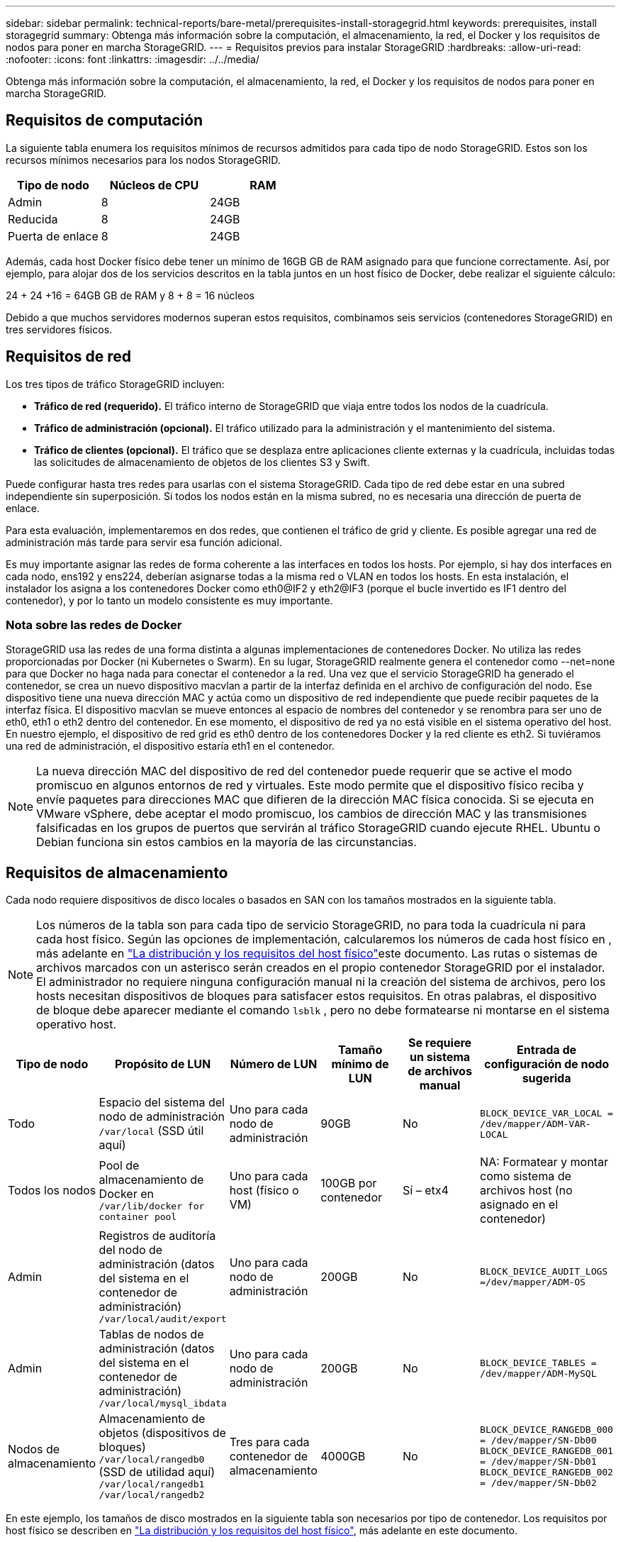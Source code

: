 ---
sidebar: sidebar 
permalink: technical-reports/bare-metal/prerequisites-install-storagegrid.html 
keywords: prerequisites, install storagegrid 
summary: Obtenga más información sobre la computación, el almacenamiento, la red, el Docker y los requisitos de nodos para poner en marcha StorageGRID. 
---
= Requisitos previos para instalar StorageGRID
:hardbreaks:
:allow-uri-read: 
:nofooter: 
:icons: font
:linkattrs: 
:imagesdir: ../../media/


[role="lead"]
Obtenga más información sobre la computación, el almacenamiento, la red, el Docker y los requisitos de nodos para poner en marcha StorageGRID.



== Requisitos de computación

La siguiente tabla enumera los requisitos mínimos de recursos admitidos para cada tipo de nodo StorageGRID. Estos son los recursos mínimos necesarios para los nodos StorageGRID.

[cols="30,35,35"]
|===
| Tipo de nodo | Núcleos de CPU | RAM 


| Admin | 8 | 24GB 


| Reducida | 8 | 24GB 


| Puerta de enlace | 8 | 24GB 
|===
Además, cada host Docker físico debe tener un mínimo de 16GB GB de RAM asignado para que funcione correctamente. Así, por ejemplo, para alojar dos de los servicios descritos en la tabla juntos en un host físico de Docker, debe realizar el siguiente cálculo:

24 + 24 +16 = 64GB GB de RAM y 8 + 8 = 16 núcleos

Debido a que muchos servidores modernos superan estos requisitos, combinamos seis servicios (contenedores StorageGRID) en tres servidores físicos.



== Requisitos de red

Los tres tipos de tráfico StorageGRID incluyen:

* *Tráfico de red (requerido).* El tráfico interno de StorageGRID que viaja entre todos los nodos de la cuadrícula.
* *Tráfico de administración (opcional).* El tráfico utilizado para la administración y el mantenimiento del sistema.
* *Tráfico de clientes (opcional).* El tráfico que se desplaza entre aplicaciones cliente externas y la cuadrícula, incluidas todas las solicitudes de almacenamiento de objetos de los clientes S3 y Swift.


Puede configurar hasta tres redes para usarlas con el sistema StorageGRID. Cada tipo de red debe estar en una subred independiente sin superposición. Si todos los nodos están en la misma subred, no es necesaria una dirección de puerta de enlace.

Para esta evaluación, implementaremos en dos redes, que contienen el tráfico de grid y cliente. Es posible agregar una red de administración más tarde para servir esa función adicional.

Es muy importante asignar las redes de forma coherente a las interfaces en todos los hosts. Por ejemplo, si hay dos interfaces en cada nodo, ens192 y ens224, deberían asignarse todas a la misma red o VLAN en todos los hosts. En esta instalación, el instalador los asigna a los contenedores Docker como eth0@IF2 y eth2@IF3 (porque el bucle invertido es IF1 dentro del contenedor), y por lo tanto un modelo consistente es muy importante.



=== Nota sobre las redes de Docker

StorageGRID usa las redes de una forma distinta a algunas implementaciones de contenedores Docker. No utiliza las redes proporcionadas por Docker (ni Kubernetes o Swarm). En su lugar, StorageGRID realmente genera el contenedor como --net=none para que Docker no haga nada para conectar el contenedor a la red. Una vez que el servicio StorageGRID ha generado el contenedor, se crea un nuevo dispositivo macvlan a partir de la interfaz definida en el archivo de configuración del nodo. Ese dispositivo tiene una nueva dirección MAC y actúa como un dispositivo de red independiente que puede recibir paquetes de la interfaz física. El dispositivo macvlan se mueve entonces al espacio de nombres del contenedor y se renombra para ser uno de eth0, eth1 o eth2 dentro del contenedor. En ese momento, el dispositivo de red ya no está visible en el sistema operativo del host. En nuestro ejemplo, el dispositivo de red grid es eth0 dentro de los contenedores Docker y la red cliente es eth2. Si tuviéramos una red de administración, el dispositivo estaría eth1 en el contenedor.


NOTE: La nueva dirección MAC del dispositivo de red del contenedor puede requerir que se active el modo promiscuo en algunos entornos de red y virtuales. Este modo permite que el dispositivo físico reciba y envíe paquetes para direcciones MAC que difieren de la dirección MAC física conocida. ++ ++ Si se ejecuta en VMware vSphere, debe aceptar el modo promiscuo, los cambios de dirección MAC y las transmisiones falsificadas en los grupos de puertos que servirán al tráfico StorageGRID cuando ejecute RHEL. Ubuntu o Debian funciona sin estos cambios en la mayoría de las circunstancias. ++ ++



== Requisitos de almacenamiento

Cada nodo requiere dispositivos de disco locales o basados en SAN con los tamaños mostrados en la siguiente tabla.


NOTE: Los números de la tabla son para cada tipo de servicio StorageGRID, no para toda la cuadrícula ni para cada host físico. Según las opciones de implementación, calcularemos los números de cada host físico en , más adelante en link:prerequisites-install-storagegrid.html#physical-host-layout-and-requirements["La distribución y los requisitos del host físico"]este documento. ++++ Las rutas o sistemas de archivos marcados con un asterisco serán creados en el propio contenedor StorageGRID por el instalador. El administrador no requiere ninguna configuración manual ni la creación del sistema de archivos, pero los hosts necesitan dispositivos de bloques para satisfacer estos requisitos. En otras palabras, el dispositivo de bloque debe aparecer mediante el comando `lsblk` , pero no debe formatearse ni montarse en el sistema operativo host. ++ ++

[cols="15,20,15,15,15,20"]
|===
| Tipo de nodo | Propósito de LUN | Número de LUN | Tamaño mínimo de LUN | Se requiere un sistema de archivos manual | Entrada de configuración de nodo sugerida 


| Todo | Espacio del sistema del nodo de administración
`/var/local` (SSD útil aquí) | Uno para cada nodo de administración | 90GB | No | `BLOCK_DEVICE_VAR_LOCAL = /dev/mapper/ADM-VAR-LOCAL` 


| Todos los nodos | Pool de almacenamiento de Docker en
`/var/lib/docker for container pool` | Uno para cada host (físico o VM) | 100GB por contenedor | Sí – etx4 | NA: Formatear y montar como sistema de archivos host (no asignado en el contenedor) 


| Admin | Registros de auditoría del nodo de administración (datos del sistema en el contenedor de administración)
`/var/local/audit/export` | Uno para cada nodo de administración | 200GB | No | `BLOCK_DEVICE_AUDIT_LOGS =/dev/mapper/ADM-OS` 


| Admin | Tablas de nodos de administración (datos del sistema en el contenedor de administración)
`/var/local/mysql_ibdata` | Uno para cada nodo de administración | 200GB | No | `BLOCK_DEVICE_TABLES = /dev/mapper/ADM-MySQL` 


| Nodos de almacenamiento | Almacenamiento de objetos (dispositivos de bloques)  `/var/local/rangedb0` (SSD de utilidad aquí)  `/var/local/rangedb1`  `/var/local/rangedb2` | Tres para cada contenedor de almacenamiento | 4000GB | No | `BLOCK_DEVICE_RANGEDB_000 = /dev/mapper/SN-Db00
BLOCK_DEVICE_RANGEDB_001 = /dev/mapper/SN-Db01
BLOCK_DEVICE_RANGEDB_002 = /dev/mapper/SN-Db02` 
|===
En este ejemplo, los tamaños de disco mostrados en la siguiente tabla son necesarios por tipo de contenedor. Los requisitos por host físico se describen en link:prerequisites-install-storagegrid.html#physical-host-layout-and-requirements["La distribución y los requisitos del host físico"], más adelante en este documento.



== Tamaños de disco por tipo de contenedor



=== Contenedor de administración

[cols="50,50"]
|===
| Nombre | Tamaño (GiB) 


| Almacén de Docker | 100 (por contenedor) 


| ADM-OS | 90 


| ADM-Auditoría | 200 


| ADM-MySQL | 200 
|===


=== Contenedor de almacenamiento

[cols="50,50"]
|===
| Nombre | Tamaño (GiB) 


| Almacén de Docker | 100 (por contenedor) 


| SN-OS | 90 


| Rangedb-0 | 4096 


| Rangedb-1 | 4096 


| Rangedb-2 | 4096 
|===


=== Contenedor de gateway

[cols="50,50"]
|===
| Nombre | Tamaño (GiB) 


| Almacén de Docker | 100 (por contenedor) 


| /var/local | 90 
|===


== La distribución y los requisitos del host físico

Combinando los requisitos de computación y de red mostrados en la tabla anterior, puede obtener un conjunto básico de hardware necesario para esta instalación de tres servidores físicos (o virtuales) con 16 núcleos, 64GB GB de RAM y dos interfaces de red. Si se desea un rendimiento superior, es posible vincular dos o más interfaces en la red de grid o la red de cliente y utilizar una interfaz etiquetada con VLAN como bond0,520 en el archivo de configuración de nodos. Si espera cargas de trabajo más intensas, será mejor tener más memoria tanto para el host como para los contenedores.

Como se muestra en la siguiente figura, estos servidores alojarán seis contenedores Docker, dos por host. La RAM se calcula proporcionando 24GB GB por contenedor y 16GB GB para el propio SO host.

image:bare-metal/bare-metal-layout-for-three-hosts.png["Distribución de ejemplo para tres hosts."]

La RAM total necesaria por host físico (o VM) es de 24 x 2 + 16 GB = 64GB GB. En las siguientes tablas, se enumeran el almacenamiento en disco requerido para los hosts 1, 2 y 3.

[cols="50,50"]
|===
| Host 1 | Tamaño (GiB) 


 a| 
*Docker Store*



| `/var/lib/docker` (Sistema de archivos) | 200 (2 de 100 tb) 


 a| 
*Admin Container*



| `BLOCK_DEVICE_VAR_LOCAL` | 90 


| `BLOCK_DEVICE_AUDIT_LOGS` | 200 


| `BLOCK_DEVICE_TABLES` | 200 


 a| 
*Contenedor de almacenamiento*



| SN-OS
`/var/local` (dispositivo) | 90 


| Rangedb-0 (Dispositivo) | 4096 


| Rangedb-1 (Dispositivo) | 4096 


| Rangedb-2 (Dispositivo) | 4096 
|===
[cols="50,50"]
|===
| Host 2 | Tamaño (GiB) 


 a| 
*Docker Store*



| `/var/lib/docker` (Compartido) | 200 (2 de 100 tb) 


 a| 
*Gateway Container*



| GW-OS *`/var/local` | 100 


 a| 
*Contenedor de almacenamiento*



| *`/var/local` | 100 


| Rangedb-0 | 4096 


| Rangedb-1 | 4096 


| Rangedb-2 | 4096 
|===
[cols="50,50"]
|===
| Host 3 | Tamaño (GiB) 


 a| 
*Docker Store*



| `/var/lib/docker` (Compartido) | 200 (2 de 100 tb) 


 a| 
*Gateway Container*



| *`/var/local` | 100 


 a| 
*Contenedor de almacenamiento*



| *`/var/local` | 100 


| Rangedb-0 | 4096 


| Rangedb-1 | 4096 


| Rangedb-2 | 4096 
|===
El almacén de Docker se calculó permitiendo dos contenedores por /var/local (por contenedor) x 100GB TB = 200GB TB.



== Preparar los nodos

Para prepararse para la instalación inicial de StorageGRID, primero instale RHEL versión 9,2 y habilite SSH. Configure las interfaces de red, el protocolo de tiempo de redes (NTP), DNS y el nombre de host según las prácticas recomendadas. Necesita al menos una interfaz de red activada en la red de grid y otra para la red de cliente. Si utiliza una interfaz con etiqueta VLAN, configúrela según los ejemplos que aparecen a continuación. De lo contrario, bastará con una configuración de interfaz de red estándar simple.

Si necesita usar una etiqueta VLAN en la interfaz de red de grid, la configuración debe tener dos archivos en `/etc/sysconfig/network-scripts/` el siguiente formato:

[listing]
----
# cat /etc/sysconfig/network-scripts/ifcfg-enp67s0
# This is the parent physical device
TYPE=Ethernet
BOOTPROTO=none
DEVICE=enp67s0
ONBOOT=yes
# cat /etc/sysconfig/network-scripts/ifcfg-enp67s0.520
# The actual device that will be used by the storage node file
DEVICE=enp67s0.520
BOOTPROTO=none
NAME=enp67s0.520
IPADDR=10.10.200.31
PREFIX=24
VLAN=yes
ONBOOT=yes
----
En este ejemplo se asume que el dispositivo de red físico para la red de grid es enp67s0. También podría ser un dispositivo unido como bond0. Ya sea que utilice una conexión o una interfaz de red estándar, debe usar la interfaz etiquetada por VLAN en el archivo de configuración de nodos si el puerto de red no tiene una VLAN predeterminada o si la VLAN predeterminada no está asociada a la red de grid. El contenedor de StorageGRID en sí no utiliza tramas Ethernet, por lo que debe ser manejado por el SO principal.



== Configuración de almacenamiento opcional con iSCSI

Si no utiliza almacenamiento iSCSI, debe asegurarse de que host1, host2 y host3 contengan dispositivos de bloque de tamaño suficiente para satisfacer sus requisitos. Consulte link:prerequisites-install-storagegrid.html#disk-sizes-per-container-type["Tamaños de disco por tipo de contenedor"] para conocer los requisitos de almacenamiento de host1, host2 y host3.

Para configurar el almacenamiento con iSCSI, complete los siguientes pasos:

.Pasos
. Si utiliza almacenamiento iSCSI externo, como el software de gestión de datos NetApp E-Series o NetApp ONTAP®, instale los siguientes paquetes:
+
[listing]
----
sudo yum install iscsi-initiator-utils
sudo yum install device-mapper-multipath
----
. Busque el ID del iniciador en cada host.
+
[listing]
----
# cat /etc/iscsi/initiatorname.iscsi
InitiatorName=iqn.2006-04.com.example.node1
----
. Con el nombre del iniciador del paso 2, asigne las LUN del dispositivo de almacenamiento (del número y tamaño que se muestran en link:prerequisites-install-storagegrid.html#storage-requirements["Requisitos de almacenamiento"] la tabla) a cada nodo de almacenamiento.
. Detecte las LUN recién creadas con `iscsiadm` e inicie sesión en ellas.
+
[listing]
----
# iscsiadm -m discovery -t st -p target-ip-address
# iscsiadm -m node -T iqn.2006-04.com.example:3260 -l
Logging in to [iface: default, target: iqn.2006-04.com.example:3260, portal: 10.64.24.179,3260] (multiple)
Login to [iface: default, target: iqn.2006-04.com.example:3260, portal: 10.64.24.179,3260] successful.
----
+

NOTE: Para obtener más información, consulte https://access.redhat.com/documentation/en-us/red_hat_enterprise_linux/7/html/storage_administration_guide/osm-create-iscsi-initiator["Crear un iniciador de iSCSI"^] en el Portal de clientes de Red Hat.

. Para mostrar los dispositivos multivía y sus WWID de LUN asociados, ejecute el siguiente comando:
+
[listing]
----
# multipath -ll
----
+
Si no está utilizando iSCSI con dispositivos multivía, simplemente monte el dispositivo con un nombre de ruta único que persistirá los cambios del dispositivo y se reiniciará por igual.

+
[listing]
----
/dev/disk/by-path/pci-0000:03:00.0-scsi-0:0:1:0
----
+

TIP: El simple uso `/dev/sdx` de nombres de dispositivos podría causar problemas más adelante si los dispositivos se quitan o agregan. ++ ++ Si está utilizando dispositivos multivía, modifique el `/etc/multipath.conf` archivo para usar alias de la siguiente manera. ++ ++

+

NOTE: Es posible que estos dispositivos estén o no presentes en todos los nodos, en función de la distribución.

+
[listing]
----
multipaths {
multipath {
wwid 36d039ea00005f06a000003c45fa8f3dc
alias Docker-Store
}
multipath {
wwid 36d039ea00006891b000004025fa8f597
alias Adm-Audit
}
multipath {
wwid 36d039ea00005f06a000003c65fa8f3f0
alias Adm-MySQL
}
multipath {
wwid 36d039ea00006891b000004015fa8f58c
alias Adm-OS
}
multipath {
wwid 36d039ea00005f06a000003c55fa8f3e4
alias SN-OS
}
multipath {
wwid 36d039ea00006891b000004035fa8f5a2
alias SN-Db00
}
multipath {
wwid 36d039ea00005f06a000003c75fa8f3fc
alias SN-Db01
}
multipath {
    wwid 36d039ea00006891b000004045fa8f5af
alias SN-Db02
}
multipath {
wwid 36d039ea00005f06a000003c85fa8f40a
alias GW-OS
}
}
----


Antes de instalar Docker en el sistema operativo host, formatee y monte el respaldo de LUN o disco `/var/lib/docker`. Las demás LUN se definen en el archivo de configuración del nodo y los contenedores de StorageGRID los utilizan directamente. Es decir, no aparecen en el sistema operativo host; aparecen en los propios contenedores y el instalador gestiona esos sistemas de archivos.

Si utiliza una LUN respaldada por iSCSI, coloque algo similar a la siguiente línea en el archivo fstab. Como se indica, las otras LUN no necesitan estar montadas en el sistema operativo del host, pero deben aparecer como dispositivos de bloque disponibles.

[listing]
----
/dev/disk/by-path/pci-0000:03:00.0-scsi-0:0:1:0 /var/lib/docker ext4 defaults 0 0
----


== Preparar la instalación de Docker

Para preparar la instalación de Docker, lleve a cabo los siguientes pasos:

.Pasos
. Crear un sistema de archivos en el volumen de almacenamiento de Docker en los tres hosts.
+
[listing]
----
# sudo mkfs.ext4 /dev/sd?
----
+
Si utiliza dispositivos iSCSI con multivía, utilice `/dev/mapper/Docker-Store`.

. Cree el punto de montaje de volumen de almacenamiento de Docker:
+
[listing]
----
# sudo mkdir -p /var/lib/docker
----
. Agregue una entrada similar para el docker-storage-volume-device a `/etc/fstab`.
+
[listing]
----
/dev/disk/by-path/pci-0000:03:00.0-scsi-0:0:1:0 /var/lib/docker ext4 defaults 0 0
----
+
La siguiente `_netdev` opción solo se recomienda si utiliza un dispositivo iSCSI. Si está utilizando un dispositivo de bloque local `_netdev` no es necesario y `defaults` se recomienda.

+
[listing]
----
/dev/mapper/Docker-Store /var/lib/docker ext4 _netdev 0 0
----
. Monte el nuevo sistema de archivos y vea el uso del disco.
+
[listing]
----
# sudo mount /var/lib/docker
[root@host1]# df -h | grep docker
/dev/sdb 200G 33M 200G 1% /var/lib/docker
----
. Desactive el intercambio y desactívelo por motivos de rendimiento.
+
[listing]
----
$ sudo swapoff --all
----
. Para mantener la configuración, elimine todas las entradas de intercambio de /etc/fstab como:
+
[listing]
----
/dev/mapper/rhel-swap swap defaults 0 0
----
+

NOTE: Si no se deshabilita por completo el intercambio, el rendimiento se puede reducir considerablemente.

. Ejecute un reinicio de prueba del nodo para asegurarse de que el `/var/lib/docker` volumen es persistente y que todos los dispositivos de disco devuelven.

